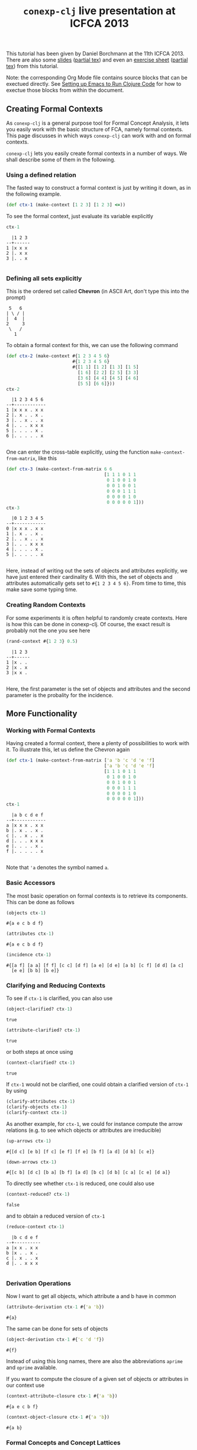 #+title: ~conexp-clj~ live presentation at ICFCA 2013

#+property: header-args :wrap src text
#+property: header-args:text :eval never

This tutorial has been given by Daniel Borchmann at the 11th ICFCA 2013.  There
are also some [[file:icfca2013-tutorial-talk.pdf][slides]] ([[file:icfca2013-tutorial-talk.tex][partial tex]]) and even an [[file:icfca2013-tutorial-exercise.pdf][exercise sheet]] ([[file:icfca2013-tutorial-exercise.tex][partial tex]]) from
this tutorial.

Note: the corresponding Org Mode file contains source blocks that can be
exectued directly.  See [[../../Setting-up-Emacs-to-run-Clojure-Code.org][Setting up Emacs to Run Clojure Code]] for how to exectue
those blocks from within the document.

** Creating Formal Contexts

As ~conexp-clj~ is a general purpose tool for Formal Concept Analysis, it lets
you easily work with the basic structure of FCA, namely formal contexts.  This
page discusses in which ways ~conexp-clj~ can work with and on formal contexts.

~conexp-clj~ lets you easily create formal contexts in a number of ways.  We
shall describe some of them in the following.

*** Using a defined relation

The fasted way to construct a formal context is just by writing it down, as in the
following example.

#+begin_src clojure :results silent
(def ctx-1 (make-context [1 2 3] [1 2 3] <=))
#+end_src

To see the formal context, just evaluate its variable explicitly

#+begin_src clojure :exports both
ctx-1
#+end_src

#+RESULTS:
#+begin_src text
  |1 2 3 
--+------
1 |x x x 
2 |. x x 
3 |. . x 

#+end_src

*** Defining all sets explicitly

This is the ordered set called *Chevron* (in ASCII Art, don't type this into the
prompt)

#+begin_src text
 5   6
| \ / |
|  4  |
2     3
 \   /
   1
#+end_src

To obtain a formal context for this, we can use the following command

#+begin_src clojure :exports both
(def ctx-2 (make-context #{1 2 3 4 5 6}
                         #{1 2 3 4 5 6}
                         #{[1 1] [1 2] [1 3] [1 5]
                           [1 6] [2 2] [2 5] [3 3]
                           [3 6] [4 4] [4 5] [4 6]
                           [5 5] [6 6]}))
ctx-2
#+end_src

#+RESULTS:
#+begin_src text
  |1 2 3 4 5 6 
--+------------
1 |x x x . x x 
2 |. x . . x . 
3 |. . x . . x 
4 |. . . x x x 
5 |. . . . x . 
6 |. . . . . x 

#+end_src

One can enter the cross-table explicitly, using the function ~make-context-from-matrix~,
like this

#+begin_src clojure :exports both
(def ctx-3 (make-context-from-matrix 6 6
                                     [1 1 1 0 1 1
                                      0 1 0 0 1 0
                                      0 0 1 0 0 1
                                      0 0 0 1 1 1
                                      0 0 0 0 1 0
                                      0 0 0 0 0 1]))
ctx-3
#+end_src

#+RESULTS:
#+begin_src text
  |0 1 2 3 4 5 
--+------------
0 |x x x . x x 
1 |. x . . x . 
2 |. . x . . x 
3 |. . . x x x 
4 |. . . . x . 
5 |. . . . . x 

#+end_src

Here, instead of writing out the sets of objects and attributes explicitly, we
have just entered their cardinality 6.  With this, the set of objects and
attributes automatically gets set to ~#{1 2 3 4 5 6}~.  From time to time, this
make save some typing time.

*** Creating Random Contexts

For some experiments it is often helpful to randomly create contexts.  Here is how this
can be done in conexp-clj.  Of course, the exact result is probably not the one you see
here

#+begin_src clojure :exports both
(rand-context #{1 2 3} 0.5)
#+end_src

#+RESULTS:
#+begin_src text
  |1 2 3 
--+------
1 |x . . 
2 |x . x 
3 |x x . 

#+end_src

Here, the first parameter is the set of objects and attributes and the second parameter is
the probality for the incidence.

** More Functionality

*** Working with Formal Contexts

Having created a formal context, there a plenty of possibilities to work with it.  To
illustrate this, let us define the Chevron again

#+begin_src clojure :exports both
(def ctx-1 (make-context-from-matrix ['a 'b 'c 'd 'e 'f]
                                     ['a 'b 'c 'd 'e 'f]
                                     [1 1 1 0 1 1
                                      0 1 0 0 1 0
                                      0 0 1 0 0 1
                                      0 0 0 1 1 1
                                      0 0 0 0 1 0
                                      0 0 0 0 0 1]))
ctx-1
#+end_src

#+RESULTS:
#+begin_src text
  |a b c d e f 
--+------------
a |x x x . x x 
b |. x . . x . 
c |. . x . . x 
d |. . . x x x 
e |. . . . x . 
f |. . . . . x 

#+end_src

Note that ='a= denotes the symbol named ~a~.

*** Basic Accessors

The most basic operation on formal contexts is to retrieve its components.  This
can be done as follows

#+begin_src clojure :exports both
(objects ctx-1)
#+end_src

#+RESULTS:
#+begin_src text
#{a e c b d f}
#+end_src

#+begin_src clojure :exports both
(attributes ctx-1)
#+end_src

#+RESULTS:
#+begin_src text
#{a e c b d f}
#+end_src

#+begin_src clojure :exports both
(incidence ctx-1)
#+end_src

#+RESULTS:
#+begin_src text
#{[a f] [a a] [f f] [c c] [d f] [a e] [d e] [a b] [c f] [d d] [a c]
  [e e] [b b] [b e]}
#+end_src

*** Clarifying and Reducing Contexts

To see if ~ctx-1~ is clarified, you can also use

#+begin_src clojure :exports both
(object-clarified? ctx-1)
#+end_src

#+RESULTS:
#+begin_src text
true
#+end_src

#+begin_src clojure :exports both
(attribute-clarified? ctx-1)
#+end_src

#+RESULTS:
#+begin_src text
true
#+end_src

or both steps at once using

#+begin_src clojure :exports both
(context-clarified? ctx-1)
#+end_src

#+RESULTS:
#+begin_src text
true
#+end_src

If ~ctx-1~ would not be clarified, one could obtain a clarified version of
~ctx-1~ by using

#+begin_src clojure :eval never
(clarify-attributes ctx-1)
(clarify-objects ctx-1)
(clarify-context ctx-1)
#+end_src

As another example, for ~ctx-1~, we could for instance compute the arrow relations
(e.g. to see which objects or attributes are irreducible)

#+begin_src clojure :exports both
(up-arrows ctx-1)
#+end_src

#+RESULTS:
#+begin_src text
#{[d c] [e b] [f c] [e f] [f e] [b f] [a d] [d b] [c e]}
#+end_src

#+begin_src clojure :exports both
(down-arrows ctx-1)
#+end_src

#+RESULTS:
#+begin_src text
#{[c b] [d c] [b a] [b f] [a d] [b c] [d b] [c a] [c e] [d a]}
#+end_src

To directly see whether ~ctx-1~ is reduced, one could also use

#+begin_src clojure :exports both
(context-reduced? ctx-1)
#+end_src

#+RESULTS:
#+begin_src text
false
#+end_src

and to obtain a reduced version of ~ctx-1~

#+begin_src clojure :exports both
(reduce-context ctx-1)
#+end_src

#+RESULTS:
#+begin_src text
  |b c d e f 
--+----------
a |x x . x x 
b |x . . x . 
c |. x . . x 
d |. . x x x 

#+end_src

*** Derivation Operations

Now I want to get all objects, which attribute a and b have in common

#+begin_src clojure :exports both
(attribute-derivation ctx-1 #{'a 'b})
#+end_src

#+RESULTS:
#+begin_src text
#{a}
#+end_src

The same can be done for sets of objects

#+begin_src clojure :exports both
(object-derivation ctx-1 #{'c 'd 'f})
#+end_src

#+RESULTS:
#+begin_src text
#{f}
#+end_src

Instead of using this long names, there are also the abbreviations ~aprime~ and
~oprime~ available.

If you want to compute the closure of a given set of objects or attributes in
our context use

#+begin_src clojure :exports both
(context-attribute-closure ctx-1 #{'a 'b})
#+end_src

#+RESULTS:
#+begin_src text
#{a e c b f}
#+end_src

#+begin_src clojure :exports both
(context-object-closure ctx-1 #{'a 'b})
#+end_src

#+RESULTS:
#+begin_src text
#{a b}
#+end_src

*** Formal Concepts and Concept Lattices

We can compute all intents and extents via

#+begin_src clojure :exports both
(extents ctx-1)
#+end_src

#+RESULTS:
#+begin_src text
(#{}
 #{d}
 #{a}
 #{a d}
 #{a b}
 #{a c}
 #{a c d f}
 #{a e b d}
 #{a e c b d f})
#+end_src

#+begin_src clojure :exports both
(intents ctx-1)
#+end_src

#+RESULTS:
#+begin_src text
(#{}
 #{f}
 #{c f}
 #{e}
 #{e f}
 #{e d f}
 #{e b}
 #{a e c b f}
 #{a e c b d f})
#+end_src

To get all formal concepts use

#+begin_src clojure :exports both
(concepts ctx-1)
#+end_src

#+RESULTS:
#+begin_src text
([#{a e c b d f} #{}]
 [#{a} #{a e c b f}]
 [#{} #{a e c b d f}]
 [#{a e b d} #{e}]
 [#{a b} #{e b}]
 [#{d} #{e d f}]
 [#{a d} #{e f}]
 [#{a c} #{c f}]
 [#{a c d f} #{f}])
#+end_src

If you are only interested in the number of formal concepts, you can instead write

#+begin_src clojure :exports both
(count (concepts ctx-1))
#+end_src

#+RESULTS:
#+begin_src text
9
#+end_src

Finally, you can compute the concept lattice via

#+begin_src clojure :exports both
(concept-lattice ctx-1)
#+end_src

#+RESULTS:
#+begin_src text
Lattice on 9 elements.
#+end_src

Note that this will not give you a picture of the lattice, but a representation of the
algebraic structure.  To get an picture of the lattice, do the following

#+begin_src clojure :eval never
(use 'conexp.gui.draw)
(draw-lattice (concept-lattice ctx-1))
#+end_src

This will open up a new window which should look like this

#+caption: Sample screenshot of the lattice drawer
[[../../images/cevron-concept-lattice.png]]

*** Canonical Base

You get the canonical base with (who would have guessed that!)

#+begin_src clojure :exports both
(canonical-base ctx-1)
#+end_src

#+RESULTS:
#+begin_src text
((#{d} ⟶ #{e f})
 (#{b} ⟶ #{e})
 (#{c} ⟶ #{f})
 (#{e b f} ⟶ #{a c})
 (#{e c f} ⟶ #{a b})
 (#{a} ⟶ #{e c b f}))
#+end_src

*** Further Operations

There a several further operations you can do with contexts, e.g. the context
apposition. We define two contexts:

#+begin_src clojure :exports both
(def ctx-1 (make-context #{1 2 3} #{1 2 3} <))
(def ctx-2 (make-context-from-matrix [1 2 3]
                                     ['a 'b 'c 'd]
                                     [1 1 0 1
                                      1 0 1 0
                                      0 0 1 1]))
;; show both context in a vector
[ctx-1 ctx-2]
#+end_src

#+RESULTS:
#+begin_src text
[  |1 2 3 
--+------
1 |. x x 
2 |. . x 
3 |. . . 
   |a b c d 
--+--------
1 |x x . x 
2 |x . x . 
3 |. . x x 
]
#+end_src

The apposition of these two contexts is

#+begin_src clojure :exports both
(context-apposition ctx-1 ctx-2)
#+end_src

#+RESULTS:
#+begin_src text
  |[1 0] [2 0] [3 0] [a 1] [b 1] [c 1] [d 1] 
--+------------------------------------------
1 |.     x     x     x     x     .     x     
2 |.     .     x     x     .     x     .     
3 |.     .     .     .     .     x     x     

#+end_src

Note how the two sets of attributes are automatically made disjoint by
considering pairs with different second entry.

To compute the dual context, we use

#+begin_src clojure :exports both
(dual-context ctx-2)
#+end_src

#+RESULTS:
#+begin_src text
  |1 2 3 
--+------
a |x x . 
b |x . . 
c |. x x 
d |x . x 

#+end_src

Now we can build the subposition of ~ctx-1~ and the dual of ~ctx-2~

#+begin_src clojure :exports both
(context-subposition ctx-1 (dual-context ctx-2))
#+end_src

#+RESULTS:
#+begin_src text
      |1 2 3 
------+------
[1 0] |. x x 
[2 0] |. . x 
[3 0] |. . . 
[a 1] |x x . 
[b 1] |x . . 
[c 1] |. x x 
[d 1] |x . x 

#+end_src

If you want to invert a given context use

#+begin_src clojure :exports both
(invert-context ctx-1)
#+end_src

#+RESULTS:
#+begin_src text
  |1 2 3 
--+------
1 |x . . 
2 |x x . 
3 |x x x 

#+end_src
